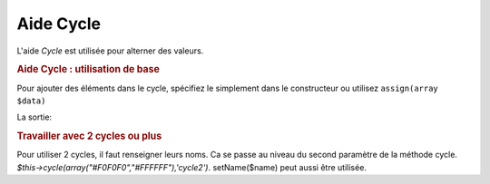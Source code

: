 .. EN-Revision: none
.. _zend.view.helpers.initial.cycle:

Aide Cycle
==========

L'aide *Cycle* est utilisée pour alterner des valeurs.

.. _zend.view.helpers.initial.cycle.basicusage:

.. rubric:: Aide Cycle : utilisation de base

Pour ajouter des éléments dans le cycle, spécifiez le simplement dans le constructeur ou utilisez ``assign(array
$data)``

.. code-block:: php
   :linenos:

   <?php foreach ($this->books as $book):?>
     <tr style="background-color:<?php echo $this->cycle(["#F0F0F0",
                                                               "#FFFFFF"])
                                                 ->next()?>">
     <td><?php echo $this->escape($book['author']) ?></td>
   </tr>
   <?php endforeach;?>

   // Mouvement dans le sens inverse
   $this->cycle()->assign(array("#F0F0F0","#FFFFFF"));
   $this->cycle()->prev();
   ?>

La sortie:

.. code-block:: php
   :linenos:

   <tr style="background-color:'#F0F0F0'">
      <td>First</td>
   </tr>
   <tr style="background-color:'#FFFFFF'">
      <td>Second</td>
   </tr>

.. _zend.view.helpers.initial.cycle.advanceusage:

.. rubric:: Travailler avec 2 cycles ou plus

Pour utiliser 2 cycles, il faut renseigner leurs noms. Ca se passe au niveau du second paramètre de la méthode
cycle. *$this->cycle(array("#F0F0F0","#FFFFFF"),'cycle2')*. setName($name) peut aussi être utilisée.

.. code-block:: php
   :linenos:

   <?php foreach ($this->books as $book):?>
     <tr style="background-color:<?php echo $this->cycle(["#F0F0F0",
                                                               "#FFFFFF"])
                                                 ->next()?>">
     <td><?php echo $this->cycle([1,2,3],'number')->next()?></td>
     <td><?php echo $this->escape($book['author'])?></td>
   </tr>
   <?php endforeach;?>


